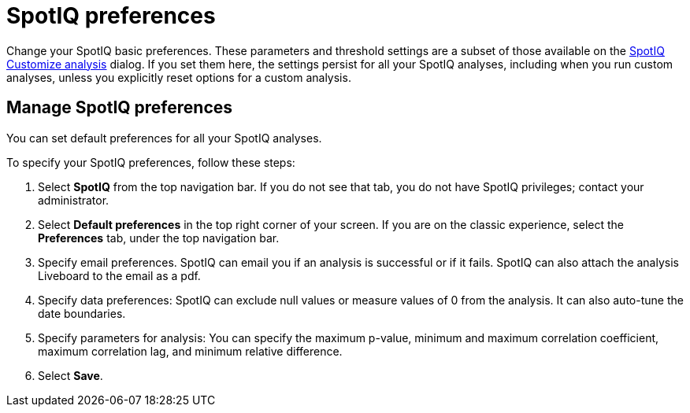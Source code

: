 = SpotIQ preferences
:last_updated: 6/29/2022
:linkattrs:
:experimental:
:page-layout: default-cloud

Change your SpotIQ basic preferences.
These parameters and threshold settings are a subset of those available on the  xref:spotiq-custom.adoc[SpotIQ Customize analysis] dialog.
If you set them here, the settings persist for all your SpotIQ analyses, including when you run custom analyses, unless you explicitly reset options for a custom analysis.

== Manage SpotIQ preferences
You can set default preferences for all your SpotIQ analyses.

To specify your SpotIQ preferences, follow these steps:

. Select *SpotIQ* from the top navigation bar. If you do not see that tab, you do not have SpotIQ privileges; contact your administrator.

. Select *Default preferences* in the top right corner of your screen. If you are on the classic experience, select the *Preferences* tab, under the top navigation bar.

. Specify email preferences. SpotIQ can email you if an analysis is successful or if it fails. SpotIQ can also attach the analysis Liveboard to the email as a pdf.

. Specify data preferences: SpotIQ can exclude null values or measure values of 0 from the analysis. It can also auto-tune the date boundaries.

. Specify parameters for analysis: You can specify the maximum p-value, minimum and maximum correlation coefficient, maximum correlation lag, and minimum relative difference.

. Select *Save*.